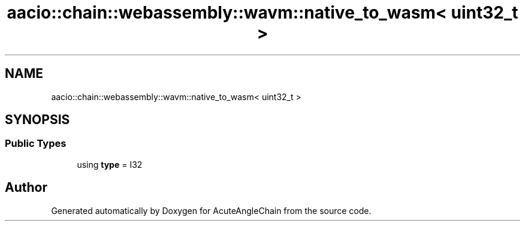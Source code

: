 .TH "aacio::chain::webassembly::wavm::native_to_wasm< uint32_t >" 3 "Sun Jun 3 2018" "AcuteAngleChain" \" -*- nroff -*-
.ad l
.nh
.SH NAME
aacio::chain::webassembly::wavm::native_to_wasm< uint32_t >
.SH SYNOPSIS
.br
.PP
.SS "Public Types"

.in +1c
.ti -1c
.RI "using \fBtype\fP = I32"
.br
.in -1c

.SH "Author"
.PP 
Generated automatically by Doxygen for AcuteAngleChain from the source code\&.
